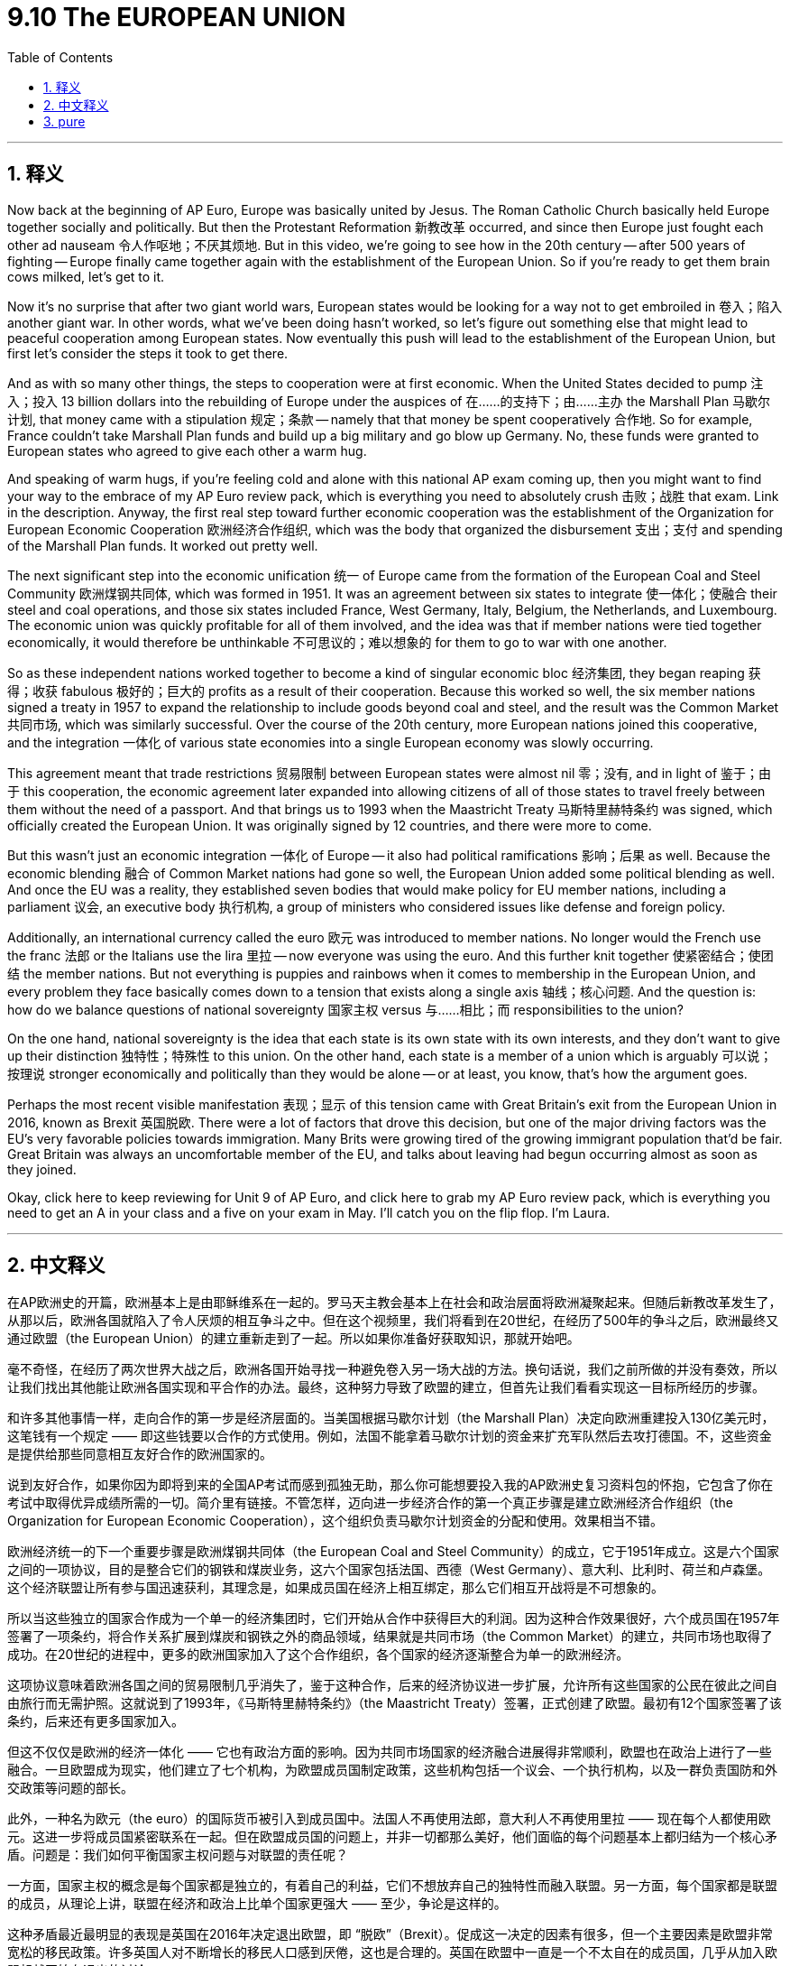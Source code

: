 
= 9.10 The EUROPEAN UNION
:toc: left
:toclevels: 3
:sectnums:
:stylesheet: myAdocCss.css

'''

== 释义

Now back at the beginning of AP Euro, Europe was basically united by Jesus. The Roman Catholic Church basically held Europe together socially and politically. But then the Protestant Reformation 新教改革 occurred, and since then Europe just fought each other ad nauseam 令人作呕地；不厌其烦地. But in this video, we're going to see how in the 20th century -- after 500 years of fighting -- Europe finally came together again with the establishment of the European Union. So if you're ready to get them brain cows milked, let's get to it. +

Now it's no surprise that after two giant world wars, European states would be looking for a way not to get embroiled in 卷入；陷入 another giant war. In other words, what we've been doing hasn't worked, so let's figure out something else that might lead to peaceful cooperation among European states. Now eventually this push will lead to the establishment of the European Union, but first let's consider the steps it took to get there. +

And as with so many other things, the steps to cooperation were at first economic. When the United States decided to pump 注入；投入 13 billion dollars into the rebuilding of Europe under the auspices of 在……的支持下；由……主办 the Marshall Plan 马歇尔计划, that money came with a stipulation 规定；条款 -- namely that that money be spent cooperatively 合作地. So for example, France couldn't take Marshall Plan funds and build up a big military and go blow up Germany. No, these funds were granted to European states who agreed to give each other a warm hug. +

And speaking of warm hugs, if you're feeling cold and alone with this national AP exam coming up, then you might want to find your way to the embrace of my AP Euro review pack, which is everything you need to absolutely crush 击败；战胜 that exam. Link in the description. Anyway, the first real step toward further economic cooperation was the establishment of the Organization for European Economic Cooperation 欧洲经济合作组织, which was the body that organized the disbursement 支出；支付 and spending of the Marshall Plan funds. It worked out pretty well. +

The next significant step into the economic unification 统一 of Europe came from the formation of the European Coal and Steel Community 欧洲煤钢共同体, which was formed in 1951. It was an agreement between six states to integrate 使一体化；使融合 their steel and coal operations, and those six states included France, West Germany, Italy, Belgium, the Netherlands, and Luxembourg. The economic union was quickly profitable for all of them involved, and the idea was that if member nations were tied together economically, it would therefore be unthinkable 不可思议的；难以想象的 for them to go to war with one another. +

So as these independent nations worked together to become a kind of singular economic bloc 经济集团, they began reaping 获得；收获 fabulous 极好的；巨大的 profits as a result of their cooperation. Because this worked so well, the six member nations signed a treaty in 1957 to expand the relationship to include goods beyond coal and steel, and the result was the Common Market 共同市场, which was similarly successful. Over the course of the 20th century, more European nations joined this cooperative, and the integration 一体化 of various state economies into a single European economy was slowly occurring. +

This agreement meant that trade restrictions 贸易限制 between European states were almost nil 零；没有, and in light of 鉴于；由于 this cooperation, the economic agreement later expanded into allowing citizens of all of those states to travel freely between them without the need of a passport. And that brings us to 1993 when the Maastricht Treaty 马斯特里赫特条约 was signed, which officially created the European Union. It was originally signed by 12 countries, and there were more to come. +

But this wasn't just an economic integration 一体化 of Europe -- it also had political ramifications 影响；后果 as well. Because the economic blending 融合 of Common Market nations had gone so well, the European Union added some political blending as well. And once the EU was a reality, they established seven bodies that would make policy for EU member nations, including a parliament 议会, an executive body 执行机构, a group of ministers who considered issues like defense and foreign policy. +

Additionally, an international currency called the euro 欧元 was introduced to member nations. No longer would the French use the franc 法郎 or the Italians use the lira 里拉 -- now everyone was using the euro. And this further knit together 使紧密结合；使团结 the member nations. But not everything is puppies and rainbows when it comes to membership in the European Union, and every problem they face basically comes down to a tension that exists along a single axis 轴线；核心问题. And the question is: how do we balance questions of national sovereignty 国家主权 versus 与……相比；而 responsibilities to the union? +

On the one hand, national sovereignty is the idea that each state is its own state with its own interests, and they don't want to give up their distinction 独特性；特殊性 to this union. On the other hand, each state is a member of a union which is arguably 可以说；按理说 stronger economically and politically than they would be alone -- or at least, you know, that's how the argument goes. +

Perhaps the most recent visible manifestation 表现；显示 of this tension came with Great Britain's exit from the European Union in 2016, known as Brexit 英国脱欧. There were a lot of factors that drove this decision, but one of the major driving factors was the EU's very favorable policies towards immigration. Many Brits were growing tired of the growing immigrant population that'd be fair. Great Britain was always an uncomfortable member of the EU, and talks about leaving had begun occurring almost as soon as they joined. +

Okay, click here to keep reviewing for Unit 9 of AP Euro, and click here to grab my AP Euro review pack, which is everything you need to get an A in your class and a five on your exam in May. I'll catch you on the flip flop. I'm Laura. +

'''

== 中文释义

在AP欧洲史的开篇，欧洲基本上是由耶稣维系在一起的。罗马天主教会基本上在社会和政治层面将欧洲凝聚起来。但随后新教改革发生了，从那以后，欧洲各国就陷入了令人厌烦的相互争斗之中。但在这个视频里，我们将看到在20世纪，在经历了500年的争斗之后，欧洲最终又通过欧盟（the European Union）的建立重新走到了一起。所以如果你准备好获取知识，那就开始吧。 +

毫不奇怪，在经历了两次世界大战之后，欧洲各国开始寻找一种避免卷入另一场大战的方法。换句话说，我们之前所做的并没有奏效，所以让我们找出其他能让欧洲各国实现和平合作的办法。最终，这种努力导致了欧盟的建立，但首先让我们看看实现这一目标所经历的步骤。 +

和许多其他事情一样，走向合作的第一步是经济层面的。当美国根据马歇尔计划（the Marshall Plan）决定向欧洲重建投入130亿美元时，这笔钱有一个规定 —— 即这些钱要以合作的方式使用。例如，法国不能拿着马歇尔计划的资金来扩充军队然后去攻打德国。不，这些资金是提供给那些同意相互友好合作的欧洲国家的。 +

说到友好合作，如果你因为即将到来的全国AP考试而感到孤独无助，那么你可能想要投入我的AP欧洲史复习资料包的怀抱，它包含了你在考试中取得优异成绩所需的一切。简介里有链接。不管怎样，迈向进一步经济合作的第一个真正步骤是建立欧洲经济合作组织（the Organization for European Economic Cooperation），这个组织负责马歇尔计划资金的分配和使用。效果相当不错。 +

欧洲经济统一的下一个重要步骤是欧洲煤钢共同体（the European Coal and Steel Community）的成立，它于1951年成立。这是六个国家之间的一项协议，目的是整合它们的钢铁和煤炭业务，这六个国家包括法国、西德（West Germany）、意大利、比利时、荷兰和卢森堡。这个经济联盟让所有参与国迅速获利，其理念是，如果成员国在经济上相互绑定，那么它们相互开战将是不可想象的。 +

所以当这些独立的国家合作成为一个单一的经济集团时，它们开始从合作中获得巨大的利润。因为这种合作效果很好，六个成员国在1957年签署了一项条约，将合作关系扩展到煤炭和钢铁之外的商品领域，结果就是共同市场（the Common Market）的建立，共同市场也取得了成功。在20世纪的进程中，更多的欧洲国家加入了这个合作组织，各个国家的经济逐渐整合为单一的欧洲经济。 +

这项协议意味着欧洲各国之间的贸易限制几乎消失了，鉴于这种合作，后来的经济协议进一步扩展，允许所有这些国家的公民在彼此之间自由旅行而无需护照。这就说到了1993年，《马斯特里赫特条约》（the Maastricht Treaty）签署，正式创建了欧盟。最初有12个国家签署了该条约，后来还有更多国家加入。 +

但这不仅仅是欧洲的经济一体化 —— 它也有政治方面的影响。因为共同市场国家的经济融合进展得非常顺利，欧盟也在政治上进行了一些融合。一旦欧盟成为现实，他们建立了七个机构，为欧盟成员国制定政策，这些机构包括一个议会、一个执行机构，以及一群负责国防和外交政策等问题的部长。 +

此外，一种名为欧元（the euro）的国际货币被引入到成员国中。法国人不再使用法郎，意大利人不再使用里拉 —— 现在每个人都使用欧元。这进一步将成员国紧密联系在一起。但在欧盟成员国的问题上，并非一切都那么美好，他们面临的每个问题基本上都归结为一个核心矛盾。问题是：我们如何平衡国家主权问题与对联盟的责任呢？ +

一方面，国家主权的概念是每个国家都是独立的，有着自己的利益，它们不想放弃自己的独特性而融入联盟。另一方面，每个国家都是联盟的成员，从理论上讲，联盟在经济和政治上比单个国家更强大 —— 至少，争论是这样的。 +

这种矛盾最近最明显的表现是英国在2016年决定退出欧盟，即 “脱欧”（Brexit）。促成这一决定的因素有很多，但一个主要因素是欧盟非常宽松的移民政策。许多英国人对不断增长的移民人口感到厌倦，这也是合理的。英国在欧盟中一直是一个不太自在的成员国，几乎从加入欧盟起就开始有退出的讨论。 +

不管怎样，英国脱欧是成员国在维护自身独立和身份的愿望与统一的政治经济体系带来的好处之间矛盾的一个很好的例子。所以由于移民问题以及一系列其他过于复杂在此不做详述的因素，英国在2020年正式脱离了欧盟。 +

好的，点击这里继续复习AP欧洲史第9单元，点击这里获取我的AP欧洲史复习资料包，它包含了你在课堂上得A、在五月的考试中得5分所需的一切。回头见。我是劳拉（Laura）。 +

'''

== pure

Now back at the beginning of AP Euro, Europe was basically united by Jesus. The Roman Catholic Church basically held Europe together socially and politically. But then the Protestant Reformation occurred, and since then Europe just fought each other ad nauseam. But in this video, we're going to see how in the 20th century -- after 500 years of fighting -- Europe finally came together again with the establishment of the European Union. So if you're ready to get them brain cows milked, let's get to it.

Now it's no surprise that after two giant world wars, European states would be looking for a way not to get embroiled in another giant war. In other words, what we've been doing hasn't worked, so let's figure out something else that might lead to peaceful cooperation among European states. Now eventually this push will lead to the establishment of the European Union, but first let's consider the steps it took to get there.

And as with so many other things, the steps to cooperation were at first economic. When the United States decided to pump 13 billion dollars into the rebuilding of Europe under the auspices of the Marshall Plan, that money came with a stipulation -- namely that that money be spent cooperatively. So for example, France couldn't take Marshall Plan funds and build up a big military and go blow up Germany. No, these funds were granted to European states who agreed to give each other a warm hug.

And speaking of warm hugs, if you're feeling cold and alone with this national AP exam coming up, then you might want to find your way to the embrace of my AP Euro review pack, which is everything you need to absolutely crush that exam. Link in the description. Anyway, the first real step toward further economic cooperation was the establishment of the Organization for European Economic Cooperation, which was the body that organized the disbursement and spending of the Marshall Plan funds. It worked out pretty well.

The next significant step into the economic unification of Europe came from the formation of the European Coal and Steel Community, which was formed in 1951. It was an agreement between six states to integrate their steel and coal operations, and those six states included France, West Germany, Italy, Belgium, the Netherlands, and Luxembourg. The economic union was quickly profitable for all of them involved, and the idea was that if member nations were tied together economically, it would therefore be unthinkable for them to go to war with one another.

So as these independent nations worked together to become a kind of singular economic bloc, they began reaping fabulous profits as a result of their cooperation. Because this worked so well, the six member nations signed a treaty in 1957 to expand the relationship to include goods beyond coal and steel, and the result was the Common Market, which was similarly successful. Over the course of the 20th century, more European nations joined this cooperative, and the integration of various state economies into a single European economy was slowly occurring.

This agreement meant that trade restrictions between European states were almost nil, and in light of this cooperation, the economic agreement later expanded into allowing citizens of all of those states to travel freely between them without the need of a passport. And that brings us to 1993 when the Maastricht Treaty was signed, which officially created the European Union. It was originally signed by 12 countries, and there were more to come.

But this wasn't just an economic integration of Europe -- it also had political ramifications as well. Because the economic blending of Common Market nations had gone so well, the European Union added some political blending as well. And once the EU was a reality, they established seven bodies that would make policy for EU member nations, including a parliament, an executive body, a group of ministers who considered issues like defense and foreign policy.

Additionally, an international currency called the euro was introduced to member nations. No longer would the French use the franc or the Italians use the lira -- now everyone was using the euro. And this further knit together the member nations. But not everything is puppies and rainbows when it comes to membership in the European Union, and every problem they face basically comes down to a tension that exists along a single axis. And the question is: how do we balance questions of national sovereignty versus responsibilities to the union?

On the one hand, national sovereignty is the idea that each state is its own state with its own interests, and they don't want to give up their distinction to this union. On the other hand, each state is a member of a union which is arguably stronger economically and politically than they would be alone -- or at least, you know, that's how the argument goes.

Perhaps the most recent visible manifestation of this tension came with Great Britain's exit from the European Union in 2016, known as Brexit. There were a lot of factors that drove this decision, but one of the major driving factors was the EU's very favorable policies towards immigration. Many Brits were growing tired of the growing immigrant population that'd be fair. Great Britain was always an uncomfortable member of the EU, and talks about leaving had begun occurring almost as soon as they joined.

Regardless, Brexit is a good example of the tension between member states' desire to maintain their independence and identity and the benefits of a unified political economic system. So because of the immigration issue and a whole host of other factors that are too complicated to get into here, the United Kingdom officially left the EU in 2020.

Okay, click here to keep reviewing for Unit 9 of AP Euro, and click here to grab my AP Euro review pack, which is everything you need to get an A in your class and a five on your exam in May. I'll catch you on the flip flop. I'm Laura.

'''
